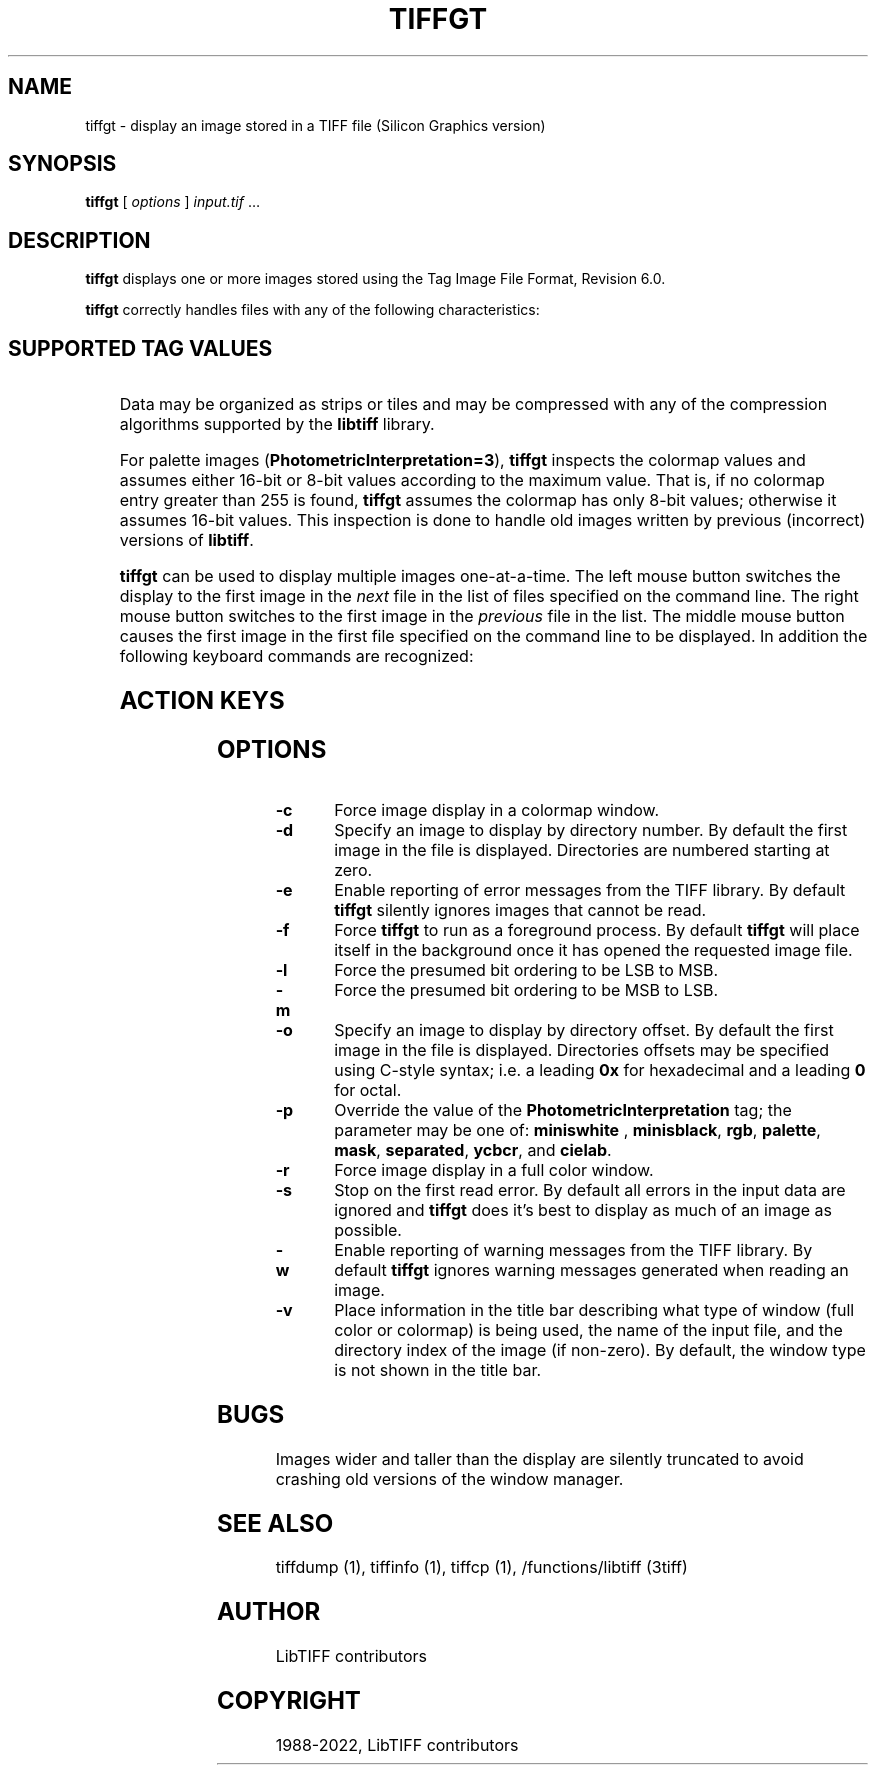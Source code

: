 .\" Man page generated from reStructuredText.
.
.TH "TIFFGT" "1" "Mar 21, 2024" "4.6" "LibTIFF"
.SH NAME
tiffgt \- display an image stored in a TIFF file (Silicon Graphics version)
.
.nr rst2man-indent-level 0
.
.de1 rstReportMargin
\\$1 \\n[an-margin]
level \\n[rst2man-indent-level]
level margin: \\n[rst2man-indent\\n[rst2man-indent-level]]
-
\\n[rst2man-indent0]
\\n[rst2man-indent1]
\\n[rst2man-indent2]
..
.de1 INDENT
.\" .rstReportMargin pre:
. RS \\$1
. nr rst2man-indent\\n[rst2man-indent-level] \\n[an-margin]
. nr rst2man-indent-level +1
.\" .rstReportMargin post:
..
.de UNINDENT
. RE
.\" indent \\n[an-margin]
.\" old: \\n[rst2man-indent\\n[rst2man-indent-level]]
.nr rst2man-indent-level -1
.\" new: \\n[rst2man-indent\\n[rst2man-indent-level]]
.in \\n[rst2man-indent\\n[rst2man-indent-level]]u
..
.SH SYNOPSIS
.sp
\fBtiffgt\fP [ \fIoptions\fP ] \fIinput.tif\fP …
.SH DESCRIPTION
.sp
\fBtiffgt\fP displays one or more images stored using the
Tag Image File Format, Revision 6.0.
.sp
\fBtiffgt\fP correctly handles files with any of the following characteristics:
.INDENT 0.0
.INDENT 3.5
.SH SUPPORTED TAG VALUES
.TS
center;
|l|l|.
_
T{
Tag
T}	T{
Value
T}
_
T{
BitsPerSample
T}	T{
1, 2, 4, 8, 16
T}
_
T{
SamplesPerPixel
T}	T{
1, 3, 4 (the 4th sample is ignored)
T}
_
T{
PhotometricInterpretation
T}	T{
0 (min\-is\-white), 1 (min\-is\-black), 2 (RGB), 3 (palette), 6 (YCbCr)
T}
_
T{
PlanarConfiguration
T}	T{
1 (contiguous), 2 (separate)
T}
_
T{
Orientation
T}	T{
1 (top\-left), 4 (bottom\-left)
T}
_
.TE
.UNINDENT
.UNINDENT
.sp
Data may be organized as strips or tiles and may be
compressed with any of the compression algorithms supported
by the \fBlibtiff\fP library.
.sp
For palette images (\fBPhotometricInterpretation=3\fP), \fBtiffgt\fP
inspects the colormap values and assumes either 16\-bit
or 8\-bit values according to the maximum value.
That is, if no colormap entry greater than 255 is found,
\fBtiffgt\fP assumes the colormap has only 8\-bit values; otherwise
it assumes 16\-bit values.
This inspection is done to handle old images written by
previous (incorrect) versions of
\fBlibtiff\fP\&.
.sp
\fBtiffgt\fP can be used to display multiple images one\-at\-a\-time.
The left mouse button switches the display to the first image in the
\fInext\fP file in the list of files specified on the command line.
The right mouse button switches to the first image in the
\fIprevious\fP file in the list.
The middle mouse button causes the first image in the first file
specified on the command line to be displayed.
In addition the following keyboard commands are recognized:
.INDENT 0.0
.INDENT 3.5
.SH ACTION KEYS
.TS
center;
|l|l|.
_
T{
Key
T}	T{
Description
T}
_
T{
\fBb\fP
T}	T{
Use a \fBPhotometricInterpretation\fP
of \fBMinIsBlack\fP in displaying the current image
T}
_
T{
\fBl\fP
T}	T{
Use a \fBFillOrder\fP of lsb\-to\-msb in decoding the current image
T}
_
T{
\fBm\fP
T}	T{
Use a \fBFillOrder\fP of msb\-to\-lsb in decoding the current image
T}
_
T{
\fBc\fP
T}	T{
Use a colormap visual to display the current image
T}
_
T{
\fBr\fP
T}	T{
Use a true color (24\-bit RGB) visual to display the current image
T}
_
T{
\fBw\fP
T}	T{
Use a \fBPhotometricInterpretation\fP of \fBMinIsWhite\fP in displaying
the current image
T}
_
T{
\fBW\fP
T}	T{
Toggle (enable/disable) display of warning messages from the
TIFF library when decoding images
T}
_
T{
\fBE\fP
T}	T{
Toggle (enable/disable) display of error messages from the
TIFF library when decoding images.
T}
_
T{
\fBz\fP
T}	T{
Reset all parameters to their default settings (\fBFillOrder\fP,
\fBPhotometricInterpretation\fP, handling of warnings and errors)
T}
_
T{
\fBPageUp\fP
T}	T{
Display the previous image in the current file or the last
image in the previous file
T}
_
T{
\fBPageDown\fP
T}	T{
Display the next image in the current file or the first image
in the next file
T}
_
T{
\fBHome\fP
T}	T{
Display the first image in the current file
T}
_
T{
\fBEnd\fP
T}	T{
Display the last image in the current file (unimplemented)
T}
_
.TE
.UNINDENT
.UNINDENT
.SH OPTIONS
.INDENT 0.0
.TP
.B \-c
Force image display in a colormap window.
.UNINDENT
.INDENT 0.0
.TP
.B \-d
Specify an image to display by directory number.
By default the first image in the file is displayed.
Directories are numbered starting at zero.
.UNINDENT
.INDENT 0.0
.TP
.B \-e
Enable reporting of error messages from the TIFF library.
By default \fBtiffgt\fP silently ignores images that cannot be read.
.UNINDENT
.INDENT 0.0
.TP
.B \-f
Force \fBtiffgt\fP to run as a foreground process.
By default \fBtiffgt\fP will place itself in the background once it
has opened the requested image file.
.UNINDENT
.INDENT 0.0
.TP
.B \-l
Force the presumed bit ordering to be LSB to MSB.
.UNINDENT
.INDENT 0.0
.TP
.B \-m
Force the presumed bit ordering to be MSB to LSB.
.UNINDENT
.INDENT 0.0
.TP
.B \-o
Specify an image to display by directory offset.
By default the first image in the file is displayed.
Directories offsets may be specified using C\-style syntax;
i.e. a leading \fB0x\fP for hexadecimal and a leading \fB0\fP for octal.
.UNINDENT
.INDENT 0.0
.TP
.B \-p
Override the value of the \fBPhotometricInterpretation\fP
tag; the parameter may be one of: \fBminiswhite\fP ,
\fBminisblack\fP, \fBrgb\fP, \fBpalette\fP, \fBmask\fP,
\fBseparated\fP, \fBycbcr\fP, and \fBcielab\fP\&.
.UNINDENT
.INDENT 0.0
.TP
.B \-r
Force image display in a full color window.
.UNINDENT
.INDENT 0.0
.TP
.B \-s
Stop on the first read error.
By default all errors in the input data are ignored and
\fBtiffgt\fP
does it’s best to display as much of an image as possible.
.UNINDENT
.INDENT 0.0
.TP
.B \-w
Enable reporting of warning messages from the TIFF library.
By default \fBtiffgt\fP
ignores warning messages generated when reading an image.
.UNINDENT
.INDENT 0.0
.TP
.B \-v
Place information in the title bar describing
what type of window (full color or colormap) is being
used, the name of the input file, and the directory
index of the image (if non\-zero).
By default, the window type is not shown in the title bar.
.UNINDENT
.SH BUGS
.sp
Images wider and taller than the display are silently truncated to avoid
crashing old versions of the window manager.
.SH SEE ALSO
.sp
tiffdump (1),
tiffinfo (1),
tiffcp (1),
/functions/libtiff (3tiff)
.SH AUTHOR
LibTIFF contributors
.SH COPYRIGHT
1988-2022, LibTIFF contributors
.\" Generated by docutils manpage writer.
.
